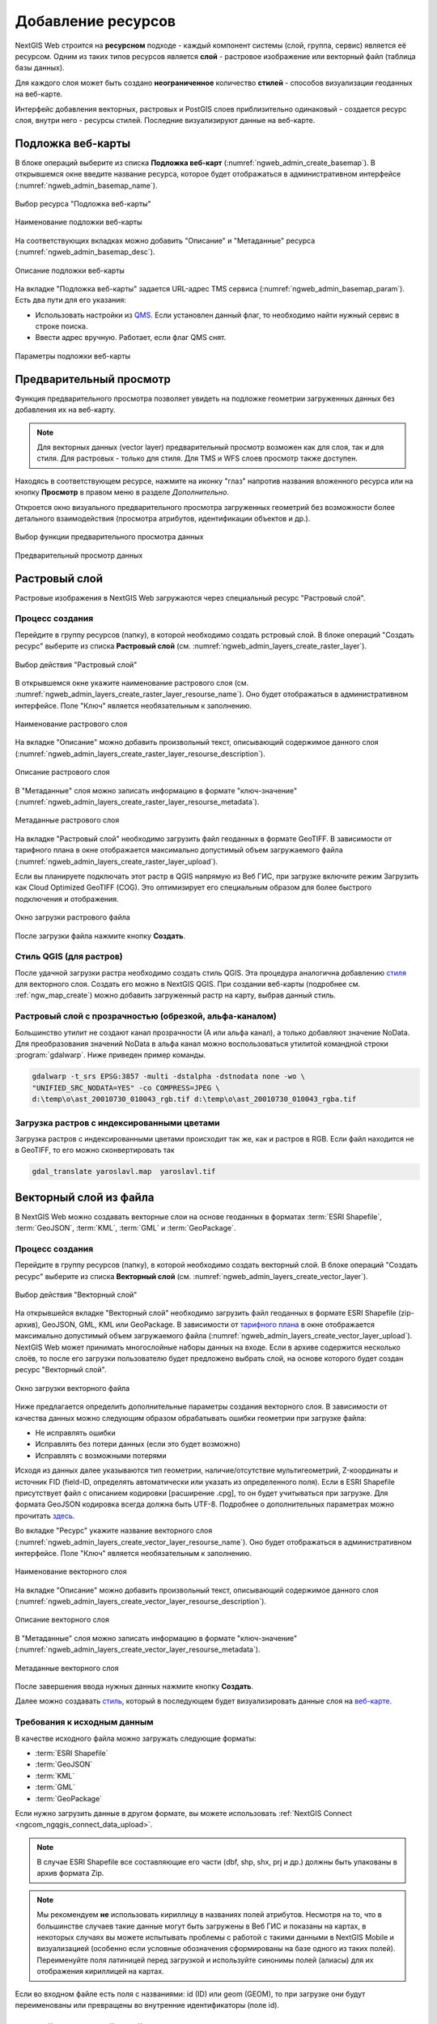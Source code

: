 .. sectionauthor:: Артём Светлов <artem.svetlov@nextgis.ru>
.. sectionauthor:: Роман Гайнуллов <roman.gainullov@nextgis.ru>

.. _ngw_create_layers:

Добавление ресурсов
===================

NextGIS Web строится на **ресурсном** подходе - каждый компонент системы (слой, группа, сервис) является её ресурсом.
Одним из таких типов ресурсов является **слой** - растровое изображение или векторный файл (таблица базы данных).

Для каждого слоя может быть создано **неограниченное** количество **стилей** - способов визуализации геоданных на веб-карте.

Интерфейс добавления векторных, растровых и PostGIS слоев приблизительно одинаковый - создается ресурс слоя, внутри него - ресурсы стилей.
Последние визуализируют данные на веб-карте.


.. _ngw_create_basemap:

Подложка веб-карты
------------------

В блоке операций выберите из списка **Подложка веб-карт** (:numref:`ngweb_admin_create_basemap`).
В открывшемся окне введите название ресурса, которое будет отображаться в административном интерфейсе (:numref:`ngweb_admin_basemap_name`).

.. figure:: _static/ngweb_admin_create_basemap_rus_2.png
   :name: ngweb_admin_create_basemap
   :align: center
   :width: 20cm

   Выбор ресурса "Подложка веб-карты"
   
   
.. figure:: _static/ngweb_admin_basemap_name_rus_2.png
   :name: ngweb_admin_basemap_name
   :align: center
   :width: 20cm

   Наименование подложки веб-карты
   
   
На соответствующих вкладках можно добавить "Описание" и "Метаданные" ресурса (:numref:`ngweb_admin_basemap_desc`).

.. figure:: _static/ngweb_admin_basemap_desc_rus_2.png
   :name: ngweb_admin_basemap_desc
   :align: center
   :width: 20cm

   Описание подложки веб-карты
   

На вкладке "Подложка веб-карты" задается URL-адрес TMS сервиса (:numref:`ngweb_admin_basemap_param`). Есть два пути для его указания:

* Использовать настройки из `QMS <https://qms.nextgis.com/>`_. Если установлен данный флаг, то необходимо найти нужный сервис в строке поиска.
* Ввести адрес вручную. Работает, если флаг QMS снят.

.. figure:: _static/ngweb_admin_basemap_param_rus_2.png
   :name: ngweb_admin_basemap_param
   :align: center
   :width: 20cm

   Параметры подложки веб-карты


.. _ngw_data_preview:

Предварительный просмотр
-----------------------

Функция предварительного просмотра позволяет увидеть на подложке геометрии загруженных данных без добавления их на веб-карту.

.. note:: 
	Для векторных данных (vector layer) предварительный просмотр возможен как для слоя, так и для стиля. Для растровых - только для стиля. Для TMS и WFS слоев просмотр также доступен.
	
Находясь в соответствующем ресурсе, нажмите на иконку "глаз" напротив названия вложенного ресурса или на кнопку **Просмотр** в правом меню в разделе *Дополнительно*.

Откроется окно визуального предварительного просмотра загруженных геометрий без возможности более детального взаимодействия (просмотра атрибутов, идентификации объектов и др.).

.. figure:: _static/ngweb_preview_1_rus.png
   :name: /ngweb_preview_1_rus
   :align: center
   :width: 20cm

   Выбор функции предварительного просмотра данных
   

.. figure:: _static/ngweb_preview_2_rus.png
   :name: ngweb_preview_2_rus
   :align: center
   :width: 20cm

   Предварительный просмотр данных


.. _ngw_create_raster_layer:

Растровый слой
--------------

Растровые изображения в NextGIS Web загружаются через специальный ресурс "Растровый слой".

.. _ngw_process_create_raster_layer:

Процесс создания
^^^^^^^^^^^^^^^^^^
Перейдите в группу ресурсов (папку), в которой необходимо создать рстровый слой.
В блоке операций "Создать ресурс" выберите из списка **Растровый слой** (см. :numref:`ngweb_admin_layers_create_raster_layer`).

.. figure:: _static/ngweb_admin_layers_create_raster_layer_rus_2.png
   :name: ngweb_admin_layers_create_raster_layer
   :align: center
   :width: 20cm

   Выбор действия "Растровый слой"


В открывшемся окне укажите наименование растрового слоя (см. :numref:`ngweb_admin_layers_create_raster_layer_resourse_name`).
Оно будет отображаться в административном интерфейсе. Поле "Ключ" является необязательным к заполнению.

.. figure:: _static/ngweb_admin_layers_create_raster_layer_resourse_name_rus_2.png
   :name: ngweb_admin_layers_create_raster_layer_resourse_name
   :align: center
   :width: 20cm

   Наименование растрового слоя


На вкладке "Описание" можно добавить произвольный текст, описывающий содержимое данного слоя (:numref:`ngweb_admin_layers_create_raster_layer_resourse_description`).

.. figure:: _static/ngweb_admin_admin_layers_create_raster_layer_resourse_description_rus.png
   :name: ngweb_admin_layers_create_raster_layer_resourse_description
   :align: center
   :width: 25cm

   Описание растрового слоя


В "Метаданные" слоя можно записать информацию в формате "ключ-значение" (:numref:`ngweb_admin_layers_create_raster_layer_resourse_metadata`).

.. figure:: _static/ngweb_admin_admin_layers_create_raster_layer_resourse_description_metadata_rus_2.png
   :name: ngweb_admin_layers_create_raster_layer_resourse_metadata
   :align: center
   :width: 20cm

   Метаданные растрового слоя


На вкладке "Растровый слой" необходимо загрузить файл геоданных в формате GeoTIFF.
В зависимости от тарифного плана в окне отображается максимально допустимый объем загружаемого файла (:numref:`ngweb_admin_layers_create_raster_layer_upload`).

Если вы планируете подключать этот растр в QGIS напрямую из Веб ГИС, при загрузке включите режим Загрузить как Cloud Optimized GeoTIFF (COG). Это оптимизирует его специальным образом для более быстрого подключения и отображения.

.. figure:: _static/ngweb_admin_layers_create_raster_layer_upload_rus_2.png
   :name: ngweb_admin_layers_create_raster_layer_upload
   :align: center
   :width: 20cm

   Окно загрузки растрового файла

После загрузки файла нажмите кнопку **Создать**.

.. _ngw_process_create_raster_style:

Стиль QGIS (для растров)
^^^^^^^^^^^^^^^^^^^^^^^^

После удачной загрузки растра необходимо создать стиль QGIS. Эта процедура аналогична добавлению `стиля <https://docs.nextgis.ru/docs_ngweb/source/mapstyles.html#qgis>`_ для векторного слоя. Создать его можно в NextGIS QGIS.
При создании веб-карты (подробнее см. :ref:`ngw_map_create`) можно добавить загруженный растр на карту, выбрав данный стиль.


Растровый слой с прозрачностью (обрезкой, альфа-каналом)
^^^^^^^^^^^^^^^^^^^^^^^^^^^^^^^^^^^^^^^^^^^^^^^^^^^^^^^^

Большинство утилит не создают канал прозрачности (А или альфа канал), а только добавляют значение NoData. 
Для преобразования значений NoData в альфа канал можно воспользоваться утилитой 
командной строки  :program:`gdalwarp`. Ниже приведен пример команды.

.. code-block:: shell

   gdalwarp -t_srs EPSG:3857 -multi -dstalpha -dstnodata none -wo \
   "UNIFIED_SRC_NODATA=YES" -co COMPRESS=JPEG \ 
   d:\temp\o\ast_20010730_010043_rgb.tif d:\temp\o\ast_20010730_010043_rgba.tif

Загрузка растров с индексированными цветами
^^^^^^^^^^^^^^^^^^^^^^^^^^^^^^^^^^^^^^^^^^^

Загрузка растров с индексированными цветами происходит так же, как и растров в RGB.
Если файл находится не в GeoTIFF, то его можно сконвертировать так

.. code-block:: shell

    gdal_translate yaroslavl.map  yaroslavl.tif


.. _ngw_create_vector_layer:

Векторный слой из файла
-----------------------

В NextGIS Web можно создавать векторные слои на основе геоданных в форматах :term:`ESRI Shapefile`, :term:`GeoJSON`, :term:`KML`, :term:`GML` и :term:`GeoPackage`. 

.. _ngw_process_create_vector_layer:

Процесс создания
^^^^^^^^^^^^^^^^^^

Перейдите в группу ресурсов (папку), в которой необходимо создать векторный слой.
В блоке операций "Создать ресурс" выберите из списка **Векторный слой** (см. :numref:`ngweb_admin_layers_create_vector_layer`). 

.. figure:: _static/ngweb_admin_layers_create_vector_layer_rus_2.png
   :name: ngweb_admin_layers_create_vector_layer
   :align: center
   :width: 20cm

   Выбор действия "Векторный слой"
 
На открывшейся вкладке "Векторный слой" необходимо загрузить файл геоданных в формате ESRI Shapefile (zip-архив), GeoJSON, GML, KML или GeoPackage. В зависимости от `тарифного плана <http://nextgis.ru/nextgis-com/plans>`_ в окне отображается максимально допустимый объем загружаемого файла (:numref:`ngweb_admin_layers_create_vector_layer_upload`).
NextGIS Web может принимать многослойные наборы данных на входе. Если в архиве содержится несколько слоёв, то после его загрузки пользователю будет предложено выбрать слой, на основе которого будет создан ресурс "Векторный слой".

.. figure:: _static/ngweb_admin_layers_create_vector_layer_upload_rus_3.png
   :name: ngweb_admin_layers_create_vector_layer_upload
   :align: center
   :width: 15cm

   Окно загрузки векторного файла

Ниже предлагается определить дополнительные параметры создания векторного слоя. В зависимости от качества данных можно следующим образом обрабатывать ошибки геометрии при загрузке файла:

* Не исправлять ошибки 
* Исправлять без потери данных (если это будет возможно)
* Исправлять с возможными потерями

Исходя из данных далее указываются тип геометрии, наличие/отсутствие мультигеометрий, Z-координаты и источник FID (field-ID, определять автоматически или указать из определенного поля). Если в ESRI Shapefile присутствует файл с описанием кодировки [расширение .cpg], то он будет учитываться при загрузке. Для формата GeoJSON кодировка всегда должна быть UTF-8. Подробнее о дополнительных параметрах можно прочитать `здесь <https://docs.nextgis.ru/docs_ngweb/source/vect_layer_upload_params.html>`_.



Во вкладке "Ресурс" укажите название векторного слоя (:numref:`ngweb_admin_layers_create_vector_layer_resourse_name`). Оно будет отображаться в административном интерфейсе.
Поле "Ключ" является необязательным к заполнению.

.. figure:: _static/ngweb_admin_layers_create_vector_layer_resourse_name_rus_3.png
   :name: ngweb_admin_layers_create_vector_layer_resourse_name
   :align: center
   :width: 15cm

   Наименование векторного слоя
   
   
На вкладке "Описание" можно добавить произвольный текст, описывающий содержимое данного слоя (:numref:`ngweb_admin_layers_create_vector_layer_resourse_description`).

.. figure:: _static/ngweb_admin_layers_create_vector_layer_resourse_description_rus_2.png
   :name: ngweb_admin_layers_create_vector_layer_resourse_description
   :align: center
   :width: 15cm

   Описание векторного слоя

В "Метаданные" слоя можно записать информацию в формате "ключ-значение" (:numref:`ngweb_admin_layers_create_vector_layer_resourse_metadata`).

.. figure:: _static/ngweb_admin_layers_create_vector_layer_resourse_metadata_rus_2.png
   :name: ngweb_admin_layers_create_vector_layer_resourse_metadata
   :align: center
   :width: 15cm

   Метаданные векторного слоя


После завершения ввода нужных данных нажмите кнопку **Создать**.

Далее можно создавать `стиль <https://docs.nextgis.ru/docs_ngweb/source/mapstyles.html#qgis>`_, который в последующем будет визуализировать данные слоя на `веб-карте <https://docs.nextgis.ru/docs_ngweb/source/webmaps_admin.html#ngw-map-create>`_.


.. _ngw_vector_data_requirements:

Требования к исходным данным
^^^^^^^^^^^^^^^^^^^^^^^^^^^^^

В качестве исходного файла можно загружать следующие форматы:

* :term:`ESRI Shapefile`
* :term:`GeoJSON`
* :term:`KML`
* :term:`GML`
* :term:`GeoPackage`

Если нужно загрузить данные в другом формате, вы можете использовать :ref:`NextGIS Connect <ngcom_ngqgis_connect_data_upload>`.

.. note:: 
   В случае ESRI Shapefile все составляющие его части (dbf, shp, shx, prj и др.) должны быть 
   упакованы в архив формата Zip. 

.. note:: 
   Мы рекомендуем **не** использовать кириллицу в названиях полей атрибутов. Несмотря на то, что в большинстве случаев такие данные могут быть загружены в Веб ГИС и показаны на картах, в некоторых случаях вы можете испытывать проблемы с работой с такими данными в NextGIS Mobile и визуализацией (особенно если условные обозначения сформированы на базе одного из таких полей). Переименуйте поля латиницей перед загрузкой и используйте синонимы полей (алиасы) для их отображения кириллицей на картах.

Если во входном файле есть поля с названиями: id (ID) или geom (GEOM), то при загрузке они будут переименованы или превращены во внутренние идентификаторы (поле id).


.. _ngw_create_empty_vector_layer:

Пустой векторный слой
-------------------------

Создание пустого векторного слоя позволяет начать вести базу данных в ВебГИС без использования настольного приложения. 

Перейдите в группу ресурсов (папку), в которой необходимо создать векторный слой.
В блоке операций "Создать ресурс" выберите из списка **Векторный слой** (см. :numref:`ngweb_admin_layers_create_vector_layer_2`). 

.. figure:: _static/ngweb_admin_layers_create_vector_layer_rus_2.png
   :name: ngweb_admin_layers_create_vector_layer_2
   :align: center
   :width: 20cm

   Выбор действия "Векторный слой"

В открывшемся окне в выпадающем меню выберите "Создать пустой слой". Ниже появится поле выбора типа геометрии слоя. По умолчанию создается точечный слой.

.. figure:: _static/ngweb_admin_layers_create_vector_layer_blank_ru.png
   :name: ngweb_admin_layers_create_vector_layer_blank_pic
   :align: center
   :width: 15cm

   Окно выбора геометрии пустого слоя

Во вкладке "Ресурс" укажите название векторного слоя (:numref:`ngweb_admin_layers_create_vector_layer_resourse_name`). Оно будет отображаться в административном интерфейсе.
Поле "Ключ" является необязательным к заполнению.

На вкладке "Описание" можно добавить произвольный текст, описывающий содержимое данного слоя (:numref:`ngweb_admin_layers_create_vector_layer_resourse_description`). 

В "Метаданные" слоя можно записать информацию в формате "ключ-значение" (:numref:`ngweb_admin_layers_create_vector_layer_resourse_metadata`).

После завершения ввода нужных данных нажмите кнопку **Создать**.

Далее можно создавать `стиль <https://docs.nextgis.ru/docs_ngweb/source/mapstyles.html#qgis>`_, который в последующем будет визуализировать данные слоя на `веб-карте <https://docs.nextgis.ru/docs_ngweb/source/webmaps_admin.html#ngw-map-create>`_.

Для добавления объектов на пустой слой можно использовать `инструменты редактирования веб-карты <https://docs.nextgis.ru/docs_ngcom/source/data_edit.html#ngcom-data-create-objects>`_.

.. _ngw_create_postgis:

Векторный слой из PostGIS
-------------------------

Для добавления векторного слоя из :abbr:`БД (база данных)` PostgreSQL с модулем расширения PostGIS необходимо 
сначала создать ресурс — соединение PostGIS. 

.. _ngw_create_postgis_connection:

Соединение PostGIS
^^^^^^^^^^^^^^^^^^

Для этого в блоке операций "Создать ресурс" следует выбрать **Cоединение PostGIS** (см. :numref:`admin_layers_create_postgis_connection_resourse`). 

.. figure:: _static/admin_layers_create_postgis_connection_resourse_rus_2.png
   :name: admin_layers_create_postgis_connection_resourse
   :align: center
   :width: 20cm

   Выбор действия "Соединение PostGIS"

В открывшемся окне укажите наименование PostGIS соединения (:numref:`ngweb_admin_layers_create_postgis_connection_resourse_name`). Оно будет отображаться в административном интерфейсе (не путайте это наименование и название слоёв в базе данных). Поле "Ключ" является необязательным к заполнению.

.. figure:: _static/admin_layers_create_postgis_connection_resourse_name_rus_2.png
   :name: ngweb_admin_layers_create_postgis_connection_resourse_name
   :align: center
   :width: 20cm

   Наименование соединения PostGIS

На вкладке "Описание" можно добавить произвольный текст, описывающий создаваемый ресурс (:numref:`ngweb_admin_layers_create_postgis_connection_resourse_description`).

.. figure:: _static/admin_layers_create_postgis_connection_resourse_description_rus.png
   :name: ngweb_admin_layers_create_postgis_connection_resourse_description
   :align: center
   :width: 20cm

   Описание соединения PostGIS


В "Метаданные" ресурса можно записать информацию в формате "ключ-значение" (:numref:`ngweb_admin_layers_create_postgis_connection_resourse_metadata`).

.. figure:: _static/admin_layers_create_postgis_connection_resourse_metadata_rus.png
   :name: ngweb_admin_layers_create_postgis_connection_resourse_metadata
   :align: center
   :width: 20cm

   Метаданные соединения PostGIS
   
   
На вкладке "Cоединение PostGIS" необходимо ввести параметры подключения к :abbr:`БД (база данных)` PostGIS, из которой 
будут забираться ваши данные (:numref:`ngweb_admin_layers_create_postgis_connection_db_logins`).

.. figure:: _static/admin_layers_create_postgis_connection_db_logins_rus.png
   :name: ngweb_admin_layers_create_postgis_connection_db_logins
   :align: center
   :width: 20cm

   Окно параметров соединения PostGIS.
   
После указания параметров нажмите кнопку **Создать**.   

.. _ngw_create_postgis_layer:

Слой PostGIS
^^^^^^^^^^^^^^^^^^

Далее можно приступать к добавлению отдельных слоёв PostGIS. Для этого в блоке операций необходимо выбрать **Слой PostGIS** (см. :numref:`admin_layers_create_postgis_layer`). 

.. figure:: _static/admin_layers_create_postgis_layer_rus_2.png
   :name: admin_layers_create_postgis_layer
   :align: center
   :width: 16cm

   Выбор действия "Слой PostGIS"
   
   
На вкладке "Ресурс" указывается наименование слоя PostGIS (:numref:`ngweb_admin_layers_create_postgis_layer_resourse_name`). Оно будет отображаться в административном интерфейсе и дереве слоев веб-карты после добавления. Поле Ключ является необязательным к заполнению.
   
.. figure:: _static/admin_layers_create_postgis_layer_resourse_name_rus_2.png
   :name: ngweb_admin_layers_create_postgis_layer_resourse_name
   :align: center
   :width: 16cm

   Наименование Слоя PostGIS
   

В "Описании" можно задать произвольный текст, отражающий содержание ресурса (:numref:`ngweb_admin_layers_create_postgis_layer_resourse_description`).

.. figure:: _static/admin_layers_create_postgis_layer_resourse_description_rus.png
   :name: ngweb_admin_layers_create_postgis_layer_resourse_description
   :align: center
   :width: 20cm

   Описание слоя PostGIS
   

На соответствующей вкладке есть возможность добавить метданные слоя PostGIS (:numref:`ngweb_admin_layers_create_postgis_layer_resourse_metadata`).

.. figure:: _static/admin_layers_create_postgis_layer_resourse_metadata_rus.png
   :name: ngweb_admin_layers_create_postgis_layer_resourse_metadata
   :align: center
   :width: 25cm

   Метаданные слоя PostGIS
  
  
На вкладке "Слой PostGIS" настраиваются параметры слоя (:numref:`ngweb_admin_layers_create_postgis_layer_tablename`).

.. figure:: _static/admin_layers_create_postgis_layer_tablename_rus_2.png
   :name: ngweb_admin_layers_create_postgis_layer_tablename
   :align: center
   :width: 16cm

   Окно параметров слоя PostGIS
   

Здесь необходимо выполнить следующие действия:

#. Из выпадающего списка выбрать подключение к :abbr:`БД (база данных)` (созданное ранее).
#. Выбрать схему :abbr:`БД (база данных)`, в которой находится слой PostGIS. 
	В одной базе данных PostgreSQL может быть несколько схем, внутри каждой схемы лежат таблицы и представления. Если схема одна, то она называется public. Подробнее смотрите в руководствах по :program:`СУБД PostgreSQL`.
#. Выбрать название таблицы (слоя PostGIS). 
	Вам потребуется знать названия ваших таблиц и полей в базе данных. 
	Отображение таблиц и представлений не входит в задачи NextGIS Web. Для просмотра можно воспользоваться :program:`NextGIS QGIS` или :program:`PgAdmin`.
#. Выбрать "Поле ID". 
	При загрузке данных в PostGIS через NextGIS QGIS обычно создается поле с названием ogc_fid, при загрузке иным способом название поля может отличаться.
	Поле ID должно удовлетворять ограничениям на тип данных: быть числовым (**numeric**) и являться первичным ключом.
#. Выбрать "Поле геометрии".
	При загрузке данных в PostGIS через :program:`NextGIS QGIS`  обычно создается поле геометрии с названием wkb_geometry, при загрузке иным способом название поля может отличаться.
#. Поля "Тип геометрии", "Система координат", "Описание атрибутов" и "SRID" являются не обязательными, и их значения могут быть оставлены по умолчанию.

После указания параметров нажмите кнопку **Создать**.   

.. _ngw_create_postgis_details:

Детали
^^^^^^^

Программное обеспечение NextGIS Web поддерживает добавление таблиц, в которых в 
поле геометрии хранятся совместно точечные, линейные и полигональные геометрии. 
Это необходимо для отображения специфических наборов данных: например, если в одной 
таблице хранятся координаты городских парков в виде полигонов и мусорных урн в виде 
точек. В этом случае в NextGIS Web нужно добавить три отдельных слоя для каждого 
типа геометрии, и выбрать нужный элемент в поле "Тип геометрии".

После создания слоя для отображения подписей к геометриям необходимо задать атрибут 
наименования. Для этого следует зайти на страницу редактирования слоя и выбрать нужное поле 
в списке "Атрибут наименования".

Если в :abbr:`БД (база данных)` были изменены какие либо данные, касающиеся структуры (названия или типы полей, 
изменен их состав, переименованы таблицы и т. п.), то в свойствах соответствующего 
слоя необходимо обновить описания атрибутов. Для этого для выбранного слоя следует 
выбрать действие "Изменить", на вкладке "Слой PostGIS" в поле "Описания атрибутов" выбрать "Загрузить" из базы данных и нажать "Сохранить".


.. _ngw_create_postgis_problems:

Возможные проблемы со слоями PostGIS
^^^^^^^^^^^^^^^^^^^^^^^^^^^^^^^^^^^^

Вы создали подключение и пытаетесь создать на его основе слой PostGIS. 

Если вы получаете ошибку:

1. Невозможно подключиться к базе данных!

Проверьте, доступна ли база данных к которой вы подключаетесь, правильная ли у вас учетная запись. Это удобно делать через pgAdmin или QGIS.

Имейте в виду, может быть так, что база временно отключена или изменились параметры доступа.

Создание слоя с условиями
^^^^^^^^^^^^^^^^^^^^^^^^^

В :program:`NextGIS Web` нельзя указывать условия отбора записей из слоя (SQL конструкция WHERE). 
Это делается для обеспечения безопасности (исключения атак SQL Injection). Для обеспечения 
такой возможности необходимо в БД создать представления с соответствующими условиями отбора.

Для этого необходимо подключится к :abbr:`БД (база данных)` PostgreSQL/PostGIS при помощи :program:`pgAdminIII`, 
перейти в схему данных, где следует создать представление и в элементе дерева "Представления" 
правой клавишей мыши вызвать контекстное меню и выбрать "Создать новое представление" (см. :numref:`ngweb_pgadmin3`. п. 1). 
Также диалог можно вызвать правым кликом на названии схемы, выбрав "Новый объект" и далее "Новое представление".
Далее в открывшемся диалоге необходимо указать:

#. Название представления (вкладка "Свойства").
#. Схему данных, в которой необходимо создать представление (вкладка "Свойства").
#. Необходимый SQL запрос (вкладка "Определение").

.. figure:: _static/pgadmin3_rus.png
   :name: ngweb_pgadmin3
   :align: center
   :width: 20cm

   Главное окно ПО :program:`pgAdminIII`.

   Цифрами на рисунка обозначено: 1 – дерево элементов базы данных; 2 – кнопка 
   открытия таблицы (активна при выделенной таблице); 3 – содержимое запроса в 
   представлении.

После этого, не выходя из :program:`pgAdminIII`, можно открыть представление для 
проверки корректности введенного SQL запроса (см. :numref:`ngweb_pgadmin3`. п. 2). 

.. _ngw_create_wms_layer:

Cлой WMS
--------

.. note:: 
	В настоящее время поддерживаются версии WMS 1.1.1 и 1.3.0.

Программное обеспечение NextGIS Web является клиентом :term:`WMS`. Для подключения слоя WMS 
необходимо знать его адрес. Сервер WMS, предоставляющий подключаемый слой, должен 
отдавать его в том числе в системе координат EPSG:3857. Проверить наличие этой системы 
координат для подключаемого слоя можно, сделав запрос ``GetCapabilites`` к серверу и 
посмотрев результат. Например, слой WMS, предоставляемый Geofabrik (GetCapabilities), 
умеет отдавать данные в EPSG:4326 и EPSG:900913. Хотя фактически EPSG:900913 и EPSG:3857 - это одно и то же, 
но NextGIS WEB запрашивает данные в EPSG:3857, а этот сервер WMS такую проекцию не поддерживает.

.. _ngw_create_wms_connection:

Соединение WMS
^^^^^^^^^^^^^^^

Для добавления слоя WMS необходимо сначала создать подключение к серверу WMS (достаточно одного соединения для множества слоёв). Для этого в блоке операций "Создать ресурс" следует выбрать **Cоединение WMS** (см. :numref:`admin_layers_create_wms_connection`). 

.. figure:: _static/admin_layers_create_wms_connection_rus_2.png
   :name: admin_layers_create_wms_connection
   :align: center
   :width: 16cm

   Выбор действия "Cоединение WMS"
   

В открывшемся окне укажите наименование WMS соединения (:numref:`admin_layers_create_wms_connection_name`). Оно будет отображаться в административном интерфейсе (не путайте это наименование и названия слоёв в базе данных). Поле "Ключ" является необязательным к заполнению.

.. figure:: _static/admin_layers_create_wms_connection_name_rus_2.png
   :name: admin_layers_create_wms_connection_name
   :align: center
   :width: 16cm

   Наименование Соединения WMS

На вкладке "Описание" можно добавить произвольный текст, описывающий текущий ресурс (:numref:`ngweb_admin_layers_create_wms_connection_description`)

.. figure:: _static/admin_layers_create_wms_connection_description_rus.png
   :name: ngweb_admin_layers_create_wms_connection_description
   :align: center
   :width: 20cm

   Описание Соединения WMS
   
В "Метаданные" ресурса можно записать информацию в формате "ключ-значение" (:numref:`admin_layers_create_wms_connection_metadata`).

.. figure:: _static/admin_layers_create_wms_connection_metadata_rus.png
   :name: admin_layers_create_wms_connection_metadata
   :align: center
   :width: 20cm

   Метаданные Соединения WMS


На вкладке "Cоединение WMS" необходимо ввести параметры подключения (:numref:`ngweb_admin_layers_create_wms_connection_url`) к **Серверу WMS**, который предоставляет данные:

* URL
* Имя пользователя
* Пароль
* Версия WMS
* Возможности (управление запросом ``GetCapabilites`` к WMS-серверу)

.. figure:: _static/admin_layers_create_wms_connection_url_rus_2.png
   :name: ngweb_admin_layers_create_wms_connection_url
   :align: center
   :width: 16cm

   Окно параметров Cоединения WMS

После указания параметров нажмите кнопку **Создать**.   

.. _ngw_create_layer_wms:

Слой WMS
^^^^^^^^

Далее можно приступать к добавлению отдельных слоёв WMS. Для этого следует перейти в группу, где необходимо создать слой и в блоке операций выбрать **Слой WMS** (см. :numref:`admin_layers_create_wms_layer`). 

.. figure:: _static/admin_layers_create_wms_layer_rus_2.png
   :name: admin_layers_create_wms_layer
   :align: center
   :width: 20cm

   Выбор действия "Слой WMS"
   

На вкладке "Ресурс" указывается наименование слоя WMS (:numref:`ngweb_admin_layers_create_wms_layer_name`). Оно будет отображаться в административном интерфейсе и дереве слоев веб-карты после добавления. Поле Ключ является необязательным к заполнению.

.. figure:: _static/admin_layers_create_wms_layer_name_rus_2.png
   :name: ngweb_admin_layers_create_wms_layer_name
   :align: center
   :width: 16cm

   Наименование слоя WMS

На вкладке "Описание" можно добавить произвольный текст, описывающий содержимое слоя (:numref:`ngweb_admin_layers_create_wms_layer_description`).

.. figure:: _static/admin_layers_create_wms_layer_description_rus.png
   :name: ngweb_admin_layers_create_wms_layer_description
   :align: center
   :width: 20cm

   Описание слоя WMS

Настройки тайлового кэша подробнее описаны в `данном <https://docs.nextgis.ru/docs_ngweb/source/mapstyles.html#ngw-create-tile-cache>`_ разделе.

На соответствующей вкладке есть возможность добавить метаданные слоя в формате "ключ-значение" (:numref:`ngweb_admin_layers_create_wms_layer_metadata`).

.. figure:: _static/admin_layers_create_wms_layer_metadata_rus.png
   :name: ngweb_admin_layers_create_wms_layer_metadata
   :align: center
   :width: 20cm

   Метаданные слоя WMS


На вкладке "Слой WMS" настраиваются параметры (:numref:`ngweb_admin_layers_create_wms_layer_parameters`):

* Выбор Соединения WMS (созданного ранее)
* Формат изображения (список MIME-типов данных, предоставляемых сервером)
* Выбор слоя из списка (можно выбрать несколько)

.. figure:: _static/admin_layers_create_wms_layer_parameters_rus.png
   :name: ngweb_admin_layers_create_wms_layer_parameters
   :align: center
   :width: 20cm

   Окно настройки параметров слоя WMS

На последней вкладке добавляются вендор параметры (:numref:`ngweb_admin_layers_create_wms_layer_vendorparameters`). Это нестандартные параметры запроса, которые определяются реализацией для обеспечения расширенных возможностей и зависят от поставщика WMS.

.. figure:: _static/admin_layers_create_wms_layer_vendorparameters_rus_2.png
   :name: ngweb_admin_layers_create_wms_layer_vendorparameters
   :align: center
   :width: 20cm

   Вендор параметры слоя WMS


После указания параметров нажмите кнопку **Создать**.   

.. warning:: 
   Идентификационные запросы к внешним WMS сервисам с Веб карт не поддерживаются. 

.. _ngw_create_wms_service:

Сервис WMS
----------

.. _ngw_create_service_wms:

Создание WMS-сервиса
^^^^^^^^^^^^^^^^^^^^

Программное обеспечение NextGIS Web может работать как сервер WMS. По этому протоколу 
клиенты запрашивают картинку карты по заданному охвату. 

Для развёртывания WMS-сервиса необходимо добавить ресурс. Для этого в блоке операций "Создать ресурс" следует выбрать **Сервис WMS** (см. :numref:`admin_layers_create_wms_service`). 

.. figure:: _static/admin_layers_create_wms_service_rus_2.png
   :name: admin_layers_create_wms_service
   :align: center
   :width: 16cm

   Выбор действия "Сервис WMS"
   
   
На вкладке "Ресурс" указывается наименование сервиса WMS (:numref:`admin_layers_create_wms_service_name_rus`). Оно будет отображаться в административном интерфейсе. Поле Ключ является необязательным к заполнению.

.. figure:: _static/admin_layers_create_wms_service_name_rus.png
   :name: admin_layers_create_wms_service_name_rus
   :align: center
   :width: 16cm
   
   Наименование сервиса WMS

На вкладке "Описание" можно добавить произвольный текст, описывающий текущий ресурс (:numref:`ngweb_admin_layers_create_wms_description`)

.. figure:: _static/admin_layers_create_wms_description_rus.png
   :name: admin_layers_create_wms_description_rus
   :align: center
   :width: 20cm

   Описание Сервиса WMS
   
В "Метаданные" ресурса можно записать информацию в формате "ключ-значение" (:numref:`admin_layers_create_wms_metadata`).

.. figure:: _static/admin_layers_create_wms_metadata_rus.png
   :name: admin_layers_create_wms_metadata
   :align: center
   :width: 20cm

   Метаданные Сервиса WMS
   

На вкладке "Сервис WMS" необходимо добавить ссылки на нужные слои или стили. (:numref:`ngweb_admin_layers_create_wms_service_url`). Также можно указать диапазон масштабных уровней отображения данных.

.. figure:: _static/admin_layers_create_wms_service_url_rus.png
   :name: ngweb_admin_layers_create_wms_service_url
   :align: center
   :width: 20cm

   Окно параметров соединения WMS

После создания ресурса выведется сообщение с URL WMS-сервиса, который можно 
использовать в других программах, например :program:`NextGIS QGIS`, или :program:`JOSM`. 
Далее необходимо настроить права доступа к WMS-сервису (см. :ref:`ngw_access_rights`) для стороннего использования различными пользователями.

Cлой NextGIS Web можно добавлять в настольные, мобильные и Веб ГИС различными способами.

.. _ngw_service_using_wms:

Использование сервиса WMS
^^^^^^^^^^^^^^^^^^^^^^^^^

NextGIS Web является сервером WMS. Соответственно подключить созданные в нем сервисы WMS можно 
в любом клиентском ПО, поддерживающем протокол WMS. Для этого нужно знать URL WMS-сервиса, 
который высвечивается на странице настроек конкретного сервиса.

Например:

.. code-block:: html

   https://demo.nextgis.com/api/resource/4817/wms?

Для использования сервиса через утилиты GDAL нужно создать для него файл XML. Для создания такого файла нужно знать
URL сервиса WMS. Эти параметры нужно подставить в строку ServerUrl примера ниже. Все остальное 
остается неизменным.

.. code-block:: xml

   <GDAL_WMS>
    <Service name="WMS">
        <Version>1.1.1</Version>
        <ServerUrl>https://demo.nextgis.com/api/resource/4817/wms?</ServerUrl>
        <SRS>EPSG:3857</SRS>
        <ImageFormat>image/png</ImageFormat>
        <Layers>moscow_boundary_multipolygon</Layers>
        <Styles></Styles>
    </Service>
    <DataWindow>
      <UpperLeftX>-20037508.34</UpperLeftX>
      <UpperLeftY>20037508.34</UpperLeftY>
      <LowerRightX>20037508.34</LowerRightX>
      <LowerRightY>-20037508.34</LowerRightY>
      <SizeY>40075016</SizeY>
      <SizeX>40075016.857</SizeX>
    </DataWindow>
    <Projection>EPSG:3857</Projection>
    <BandsCount>3</BandsCount>
   </GDAL_WMS>

Если нужна картинка с альфа каналом, следует указать ``<BandsCount>4</BandsCount>``.

Пример вызова утилиты GDAL. Она получает картинку из NextGIS WEB по WMS и сохраняет её в GeoTIFF.

.. code-block:: shell

   gdal_translate -of "GTIFF" -outsize 1000 0  -projwin  4143247 7497160 4190083 7468902   ngw.xml test.tiff


.. _ngw_create_tms_layer:

Слой TMS
--------

.. _ngw_create_tms_connection:

Соединение TMS
^^^^^^^^^^^^^^

Для добавления слоя TMS сначала необходимо создать ресурс Соединение TMS. Для этого следует в блоке операций "Создать ресурс" выбрать **Соединение TMS** (см. :numref:`TMS_connection_create`).

.. figure:: _static/TMS_connection_create_rus.png
   :name: TMS_connection_create
   :align: center
   :width: 16cm

   Выбор ресурса Соединение TMS
   
Далее необходимо ввести наименование подключения, которое будет отображаться в административном веб интерфейсе (см. :numref:`TMS_connection_name`).

.. figure:: _static/TMS_connection_name_rus.png
   :name: TMS_connection_name
   :align: center
   :width: 16cm

   Наименование ресурса Соединение TMS
   
Поле "Ключ" является необязательным к заполнению. На соответствующих вкладках можно добавить описание ресурса и метаданные.
Вкладка "Соединение TMS" отвечает за выбор и настройку одного из способов подключения к TMS серверу - настраиваемый или из геосервисов NextGIS (см. :numref:`TMS_connection_type`).

.. figure:: _static/TMS_connection_type_rus.png
   :name: TMS_connection_type
   :align: center
   :width: 20cm

   Настройка способа подключения TMS

В случае настраиваемого способа подключения пользователь должен указать шаблон URL, параметры ключа API и используемую тайловую схему. Для геосервисов NextGIS указывается только пользовательский ключ API. После заполнения всех полей нажатие кнопки **Создать** завершает процесс создания ресурса Соединение TMS.

.. _ngw_tms_layer:

Слой TMS
^^^^^^^^

Ресурс **Слой TMS** добавляется на базе созданного ранее Соединения TMS. Для этого следует выбрать соответствующий тип ресурса из меню создания (см. :numref:`TMS_layer_create`).

.. figure:: _static/TMS_layer_create_rus.png
   :name: TMS_layer_create
   :align: center
   :width: 16cm
   
   Выбор ресурса Слой TMS

На первой вкладке указывается наименование слоя для отображения в административном интерфейсе (см. :numref:`TMS_layer_name`).

.. figure:: _static/TMS_layer_name_rus.png
   :name: TMS_layer_name
   :align: center
   :width: 16cm

   Наименование TMS слоя

Кэширование обеспечивает повышение скорости отображения слоев веб карты. Настройки тайлового кэша подробнее описаны в `данном <https://docs.nextgis.ru/docs_ngweb/source/mapstyles.html#ngw-create-tile-cache>`_ разделе.
   
На вкладке "Слой TMS" находятся основные настройки отображения (см. :numref:`TMS_layer_settings_rus`):

* Соединение TMS - выберите ранее созданное подключение TMS
* Система координат для отображения информации (выбирается из выпадающего списка)
* Минимальный и максимальный масштаб отображения данных
* Охват в градусах
* Размер тайлов в пикселях

.. figure:: _static/TMS_layer_settings_rus.png
   :name: TMS_layer_settings_rus
   :align: center
   :width: 16cm
   
   Настройки TMS слоя

После создания слоя пользователь может добавить его на веб-карту для отображения. Добавляется именно **слой** TMS, стиль для него не нужен.
   
.. _ngw_connect_tms_gdal:

Использование сервиса TMS
^^^^^^^^^^^^^^^^^^^^^^^^^

NextGIS Web является сервером TMS. Соответственно подключить созданные в нем слои/стили можно 
в любом клиентском ПО, поддерживающем протокол TMS. Для этого нужно знать URL сервиса TMS. 

Ссылка формируется следующим образом, пример:

.. code-block:: html

   https://demo.nextgis.com/api/component/render/tile?z={z}&x={x}&y={y}&resource=234

Для использования TMS через утилиты GDAL нужно создать для него файл XML. Для создания такого файла нужно знать
URL TMS. Эти параметры нужно подставить в строку ServerUrl примера ниже. Все остальное 
остается неизменным.

.. code-block:: xml

   <GDAL_WMS>
    <Service name="TMS">
        <ServerUrl>https://demo.nextgis.com/api/component/render/tile?z={z}&x={x}&y={y}&resource=234</ServerUrl>
    </Service>
    <DataWindow>
        <UpperLeftX>-20037508.34</UpperLeftX>
        <UpperLeftY>20037508.34</UpperLeftY>
        <LowerRightX>20037508.34</LowerRightX>
        <LowerRightY>-20037508.34</LowerRightY>
        <TileLevel>18</TileLevel>
        <TileCountX>1</TileCountX>
        <TileCountY>1</TileCountY>
        <YOrigin>top</YOrigin>
    </DataWindow>
    <Projection>EPSG:3857</Projection>
    <BlockSizeX>256</BlockSizeX>
    <BlockSizeY>256</BlockSizeY>
    <BandsCount>4</BandsCount>
    <Cache />
   </GDAL_WMS> 


.. _ngw_wfs_service:

Cервис WFS
----------

.. _ngw_create_service_wfs:

Создание сервиса WFS
^^^^^^^^^^^^^^^^^^^^

Настройка сервиса WFS осуществляется так же, как для WMS-сервиса, только добавляется не стиль, а слой.
   
.. note::
    На данный момент поддерживаются фильтры Intersects, ResourceId (ObjectId, FeatureId).

NextGIS Web является сервером WFS - может публиковать сервисы WFS на базе векторных слоёв. Используя эти сервисы, сторонние программы 
могут изменять векторные данные на сервере. Поддерживаемые версии протокола WFS: 1.0, 1.1, 2.0, 2.0.2.

Для развёртывания сервиса WFS необходимо в блоке операций "Создать ресурс" выбрать **Сервис WFS** (:numref:`admin_layers_create_wfs_service`). 

.. figure:: _static/admin_layers_create_wfs_service_rus_2.png
   :name: admin_layers_create_wfs_service
   :align: center
   :width: 16cm

   Выбор действия "Сервис WFS"
   
На вкладке **Ресурс** указывается наименование сервиса (:numref:`ngweb_admin_layers_create_wfs_service_name`). Поле "Ключ" предназначено для разработчиков, заполенять его не обязательно.

.. figure:: _static/admin_layers_create_wfs_service_name_rus_2.png
   :name: ngweb_admin_layers_create_wfs_service_name
   :align: center
   :width: 16cm

   Наименование Сервиса WFS
   
   
На вкладке "Описание" можно добавить произвольный текст, описывающий текущий ресурс (:numref:`ngweb_admin_layers_create_wfs_description`)

.. figure:: _static/admin_layers_create_wfs_description_rus.png
   :name: ngweb_admin_layers_create_wfs_description
   :align: center
   :width: 20cm

   Описание Сервиса WFS
   
В "Метаданные" ресурса можно записать информацию в формате "ключ-значение" (:numref:`admin_layers_create_wfs_metadata`).

.. figure:: _static/admin_layers_create_wfs_metadata_rus.png
   :name: admin_layers_create_wfs_metadata
   :align: center
   :width: 20cm

   Метаданные Сервиса WFS

Вкладка "Сервис WFS" отвечает за слои, включаемые в сервис (:numref:`ngweb_admin_layers_create_wfs_service_settings`). Для каждого 
добавленного слоя нужно указать число возвращаемых из базы объектов. По умолчанию это значение равно 1000.
Если в этом поле значение убрать совсем, то ограничение будет снято и будут передаваться все объекты. Однако это может привести 
к значительной нагрузке на сервер и значительным задержкам при передаче больших объемов данных.

.. figure:: _static/admin_layers_create_wfs_service_settings_rus.png
   :name: ngweb_admin_layers_create_wfs_service_settings
   :align: center
   :width: 20cm

   Окно параметров сервиса WFS


.. _ngw_service_using_wfs:

Использование сервиса WFS
^^^^^^^^^^^^^^^^^^^^^^^^^

После создания ресурса вам будет доступен URL сервиса WFS, который вы можете использовать в других программах, например :program:`NextGIS QGIS`. 

Если это необходимо, можно настроить права доступа к сервису WFS (см. главу :ref:`ngw_access_rights`).

Программно подключаться к созданным сервисам WFS можно по ссылкам следующего вида (также `поддерживается <https://docs.nextgis.ru/docs_ngweb_dev/doc/developer/auth.html>`_ basic auth):

.. sourcecode:: http

   https://mywebgis.nextgis.com/api/resource/2413/wfs?SERVICE=WFS&TYPENAME=ngw_id_2412&username=administrator&password=mypassword&srsname=EPSG:3857&VERSION=1.0.0&REQUEST=GetFeature

.. _ngw_resourses_group:

Cервис OGC API Features
-----------------------

Создание сервиса OGC API Features
^^^^^^^^^^^^^^^^^^^^^^^^^^^^^^^^^

Настройка сервиса OGC API Features осуществляется так же, как для WFS-сервиса.
   
NextGIS Web является сервером OGC API Features - может публиковать сервисы OGC API Features на базе векторных слоёв. Используя эти сервисы, сторонние программы могут изменять векторные данные на сервере. Поддерживаемые версии протокола OGC API Features: 1.0.0.

Для развёртывания сервиса OGC API Features необходимо в блоке операций «Создать ресурс» выбрать **Сервис OGC API Features**. (:numref:`admin_layers_create_ogc_api_features_service_rus`). 

.. figure:: _static/admin_layers_create_ogc_api_features_service_rus.png
   :name: admin_layers_create_ogc_api_features_service_rus
   :align: center
   :width: 16cm

   Выбор действия "Сервис OGC API Features"
   
На вкладке **Ресурс** указывается наименование сервиса (:numref:`admin_layers_create_ogc_api_features_service_name_rus`). Поле "Ключ" предназначено для разработчиков, заполенять его не обязательно.

.. figure:: _static/admin_layers_create_ogc_api_features_service_name_rus.png
   :name: admin_layers_create_ogc_api_features_service_name_rus
   :align: center
   :width: 16cm

   Наименование Сервиса OGC API Features
   
   
На вкладке "Описание" можно добавить произвольный текст, описывающий текущий ресурс (:numref:`admin_layers_create_ogc_api_features_service_description_rus`)

.. figure:: _static/admin_layers_create_ogc_api_features_service_description_rus.png
   :name: admin_layers_create_ogc_api_features_service_description_rus
   :align: center
   :width: 20cm

   Описание Сервиса OGC API Features
   
В "Метаданные" ресурса можно записать информацию в формате "ключ-значение" (:numref:`admin_layers_create_ogc_api_features_service_metadata_rus`).

.. figure:: _static/admin_layers_create_ogc_api_features_service_metadata_rus.png
   :name: admin_layers_create_ogc_api_features_service_metadata_rus
   :align: center
   :width: 20cm

   Метаданные Сервиса OGC API Features

Вкладка "Сервис OGC API Features" отвечает за слои, включаемые в сервис (:numref:`admin_layers_create_ogc_api_features_service_settings_rus`). Для каждого 
добавленного слоя нужно указать число возвращаемых из базы объектов. По умолчанию это значение равно 1000.
Если в этом поле значение убрать совсем, то ограничение будет снято и будут передаваться все объекты. Однако это может привести 
к значительной нагрузке на сервер и значительным задержкам при передаче больших объемов данных.

.. figure:: _static/admin_layers_create_ogc_api_features_service_settings_rus.png
   :name: admin_layers_create_ogc_api_features_service_settings_rus
   :align: center
   :width: 20cm

   Окно параметров сервиса OGC API Features


.. _ngw_service_using_OGC_API_Features:

Использование сервиса OGC API Features
^^^^^^^^^^^^^^^^^^^^^^^^^

После создания ресурса вам будет доступен URL сервиса OGC API Features, который вы можете использовать в других программах, например :program:`QGIS`. 

Если это необходимо, можно настроить права доступа к сервису OGC API Features (см. главу :ref:`ngw_access_rights`).

Программно подключаться к созданным сервисам OGC API Features можно по ссылкам следующего вида (также `поддерживается <https://docs.nextgis.ru/docs_ngweb_dev/doc/developer/auth.html>`_ basic auth):

.. sourcecode:: http

   https://yourwebgis.nextgis.com/api

.. _ngw_resourses_group:
Создание группы ресурсов
------------------------

Ресурсы можно объединять в группы. Например, в одну группу можно сложить базовые данные, 
в другую группу –  космические снимки, в третью – тематические данные и т.д.

Группы служат для удобной организации слоев в панели управления, а также для удобного 
назначения прав доступа. 

Для создания группы ресурсов необходимо перейти в ту группу (корневая или др.), где будет создана новая группа ресурсов, и 
в блоке операций "Создать ресурс" выбрать **Группа ресурсов** (см. :numref:`admin_layers_create_resource_group`). 

.. figure:: _static/admin_layers_create_resource_group_rus_2.png
   :name: admin_layers_create_resource_group
   :align: center
   :width: 16cm

   Выбор действия "Группа ресурсов".
   
При этом откроется окно, представленное на :numref:`ngweb_admin_layers_create_group`.

.. figure:: _static/admin_layers_create_group_rus_2.png
   :name: ngweb_admin_layers_create_group
   :align: center
   :width: 16cm

   Окно создания группы ресурсов.

В открывшемся окне необходимо указать название группы, которое будет отображаться в административном веб интерфейсе, 
а также в дереве слоев карты, и нажать кнопку **Создать**.

Поле "Ключ" является необязательным к заполнению.

Можно добавить описание ресурса и метаданные на соответствующих вкладках. 

.. _ngw_create_lookup_table:

Cправочники
----------------------------

Для создания справочника необходимо перейти в ту группу ресурсов (корневая или др.), где будет создана справочник, и 
в блоке операций "Создать ресурс" выбрать **Справочник** (см. :numref:`admin_layers_create_lookup_table`). 

.. figure:: _static/admin_layers_create_lookup_table_rus_2.png
   :name: admin_layers_create_lookup_table
   :align: center
   :width: 16cm

   Выбор действия "Справочник"
   
При этом откроется окно, представленное на :numref:`ngweb_admin_layers_create_lookup`.

.. figure:: _static/ngweb_admin_layers_create_lookup_rus_2.png
   :name: ngweb_admin_layers_create_lookup
   :align: center
   :width: 16cm

   Окно создания справочника

В открывшемся окне необходимо указать название справочника.

Поле "Ключ" является необязательным к заполнению.

Можно добавить описание ресурса и метаданные на соответствующих вкладках.

Если переключиться на вкладку "Справочник", откроется окно в виде таблицы с кнопками "Добавить" и "Удалить", представленное на  :numref:`ngweb_creating_a_new_directory_group`. При нажатии на кнопку **Добавить** выпадает вкладка "Text", которая предоставляет возможность ввести данные справочника в виде "ключ - значение".

.. figure:: _static/ngweb_creating_a_new_directory_rus.png
   :name: ngweb_creating_a_new_directory_group
   :align: center
   :width: 16cm

   Окно параметров справочника
    
После ввода необходимых данных следует нажать на кнопку **Сохранить**. 
Окно примет вид :numref:`ngweb_new_resource_lookup`.

.. figure:: _static/ngweb_new_resource_lookup.png
   :name: ngweb_new_resource_lookup
   :align: center
   :width: 16cm

   Созданный справочник

Для внесения изменений в справочник следует в панели операций "Действие" выбрать 
**Изменить**, после чего откроется окно для редактирования данных ресурса.
В окне необходимо перейти на вкладку "Справочник", на которой можно изменить состав значений 
справочника:

* добавить новую пару ключ - значение
* изменить текущую пару ключ - значение
* удалить пару ключ - значение


.. _ngw_create_svg_marker_lib:

Библиотека маркеров SVG
----------------------

Ресурс позволяет создавать библиотеки SVG-иконок (маркеров) для их последующего отображения на веб-карте с помощью `QGIS стилей <https://docs.nextgis.ru/docs_ngweb/source/mapstyles.html#qgis>`_ векторных слоев.
Для создания библиотеки необходимо выбрать **Библиотека маркеров SVG** в блоке операций с правой стороны (см. :numref:`select_svg_lib`).

.. figure:: _static/select_svg_lib_rus.png
   :name: select_svg_lib
   :align: center
   :width: 16cm
   
   Выбор ресурса Библиотека маркеров SVG

Откроется окно создания ресурса. На первой вкладке введите название ресурса маркеров (см. :numref:`name_svg_lib`).

.. figure:: _static/name_svg_lib_rus.png
   :name: name_svg_lib
   :align: center
   :width: 16cm
   
   Название ресурса Библиотеки маркеров SVG
   
При необходимости добавьте описание и метаданные на второй и третьей вкладке.
На четвертой вкладке необходимо загрузить svg-маркеры с вашего устройства (см. :numref:`upload_svg`). Маркеры можно загрузить как отдельными файлами, так и zip-архивом.
В архиве не должно быть ничего, кроме маркеров.

.. figure:: _static/upload_svg_rus.png
   :name: upload_svg
   :align: center
   :width: 16cm
   
   Загрузка SVG-маркера

После загрузки всех иконок в библиотеку они отобразятся списком с именами файлов. Для завершения создания ресурса необходимо нажать кнопку **Создать** (см. :numref:`create_svg_lib`).

.. figure:: _static/create_svg_lib_rus.png
   :name: create_svg_lib
   :align: center
   :width: 16cm
   
   Создание библиотеки маркеров SVG
   
.. figure:: _static/list_svg.png
   :name: list_svg
   :align: center
   :width: 16cm
   
   Список загруженных в библиотеку SVG-маркеров
   
Процесс добавления библиотек маркеров к стилю векторного слоя описан `здесь <https://docs.nextgis.ru/docs_ngweb/source/mapstyles.html#qgis>`_.

Типовая структура
-----------------

С учетом опыта использования NextGIS Web рекомендуется следующая типовая структура 
организации ресурсов.

Типовая структура ::

  Основная группа ресурсов
	Веб-карты
		Основная веб-карта
		Тестовая веб-карта
	Подключения PostGIS
		PostGIS на сервере
	Слои данных
		Базовые данные
			Границы объектов
			Инфраструктура - линейные объекты
			Учётные площадки
		Тематические данные
			Результаты замеров на учётных площадках
			Результаты замеров на учётных маршрутах
			Точки встреч редких видов
		Рельеф
			ASTER DEM
				ЦМР
				Изолинии
		Топографические данные
			Openstreetmap
				Автодороги
				Административные границы
				Гидросеть
				Железнодорожные станции
				Железные дороги
				Землепользование
			1 : 100000
				M-37-015
				M-37-016
				M-37-017
		Съёмка
			Landsat-8
			Ikonos
